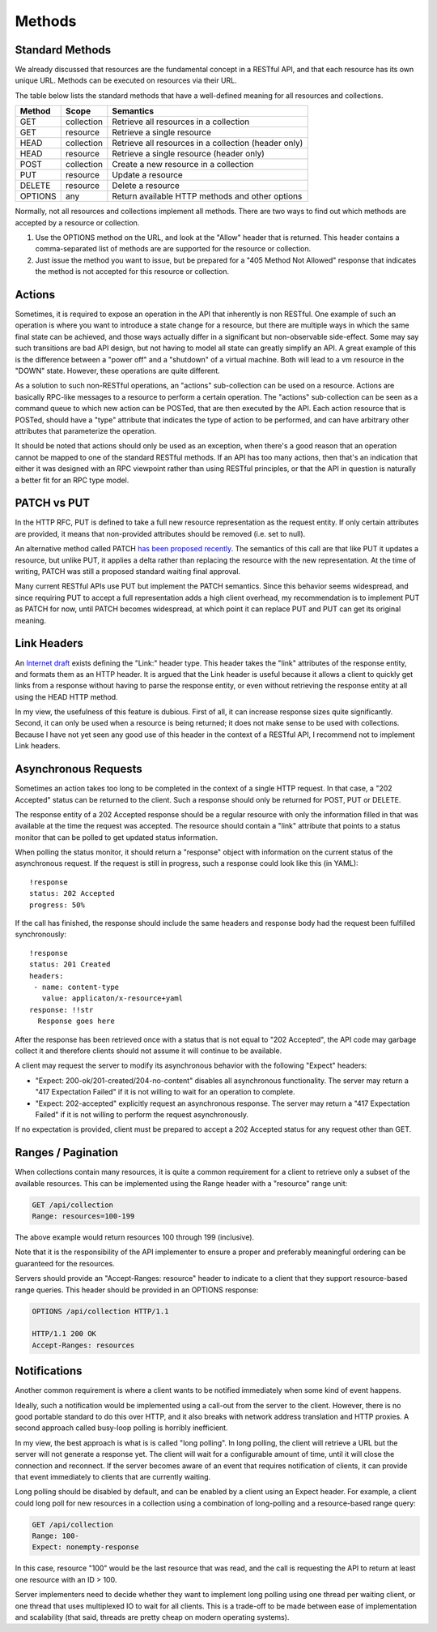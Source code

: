 =======
Methods
=======

Standard Methods
================

We already discussed that resources are the fundamental concept in a RESTful
API, and that each resource has its own unique URL. Methods can be executed on
resources via their URL.

The table below lists the standard methods that have a well-defined meaning for
all resources and collections.

=======  ==========  ==================================================
Method     Scope                         Semantics
=======  ==========  ==================================================
GET      collection  Retrieve all resources in a collection
GET      resource    Retrieve a single resource
HEAD     collection  Retrieve all resources in a collection (header only)
HEAD     resource    Retrieve a single resource (header only)
POST     collection  Create a new resource in a collection
PUT      resource    Update a resource
DELETE   resource    Delete a resource
OPTIONS  any         Return available HTTP methods and other options
=======  ==========  ==================================================

Normally, not all resources and collections implement all methods. There are
two ways to find out which methods are accepted by a resource or collection.

1. Use the OPTIONS method on the URL, and look at the "Allow" header that is
   returned. This header contains a comma-separated list of methods are are
   supported for the resource or collection.
2. Just issue the method you want to issue, but be prepared for a "405 Method
   Not Allowed" response that indicates the method is not accepted for this
   resource or collection.

Actions
=======

Sometimes, it is required to expose an operation in the API that inherently is
non RESTful. One example of such an operation is where you want to introduce a
state change for a resource, but there are multiple ways in which the same
final state can be achieved, and those ways actually differ in a significant
but non-observable side-effect. Some may say such transitions are bad API
design, but not having to model all state can greatly simplify an API. A great
example of this is the difference between a "power off" and a "shutdown" of a
virtual machine. Both will lead to a vm resource in the "DOWN" state.
However, these operations are quite different.

As a solution to such non-RESTful operations, an "actions" sub-collection can
be used on a resource. Actions are basically RPC-like messages to a resource
to perform a certain operation. The "actions" sub-collection can be seen as a
command queue to which new action can be POSTed, that are then executed by the
API. Each action resource that is POSTed, should have a "type" attribute that
indicates the type of action to be performed, and can have arbitrary other
attributes that parameterize the operation.

It should be noted that actions should only be used as an exception, when
there's a good reason that an operation cannot be mapped to one of the
standard RESTful methods. If an API has too many actions, then that's an
indication that either it was designed with an RPC viewpoint rather than using
RESTful principles, or that the API in question is naturally a better fit for
an RPC type model.

PATCH vs PUT
============

In the HTTP RFC, PUT is defined to take a full new resource representation as
the request entity. If only certain attributes are provided, it means that
non-provided attributes should be removed (i.e. set to null).

An alternative method called PATCH `has been proposed recently
<http://tools.ietf.org/html/rfc5789>`_. The semantics of this call are that
like PUT it updates a resource, but unlike PUT, it applies a delta rather than
replacing the resource with the new representation. At the time of writing,
PATCH was still a proposed standard waiting final approval.

Many current RESTful APIs use PUT but implement the PATCH semantics. Since
this behavior seems widespread, and since requiring PUT to accept a full
representation adds a high client overhead, my recommendation is to
implement PUT as PATCH for now, until PATCH becomes widespread, at which point
it can replace PUT and PUT can get its original meaning.

Link Headers
============

An `Internet draft
<http://tools.ietf.org/html/draft-nottingham-http-link-header-10>`_ exists
defining the "Link:" header type.  This header takes the "link" attributes of
the response entity, and formats them as an HTTP header. It is argued that the
Link header is useful because it allows a client to quickly get links from a
response without having to parse the response entity, or even without
retrieving the response entity at all using the HEAD HTTP method.

In my view, the usefulness of this feature is dubious. First of all, it can
increase response sizes quite significantly. Second, it can only be used when
a resource is being returned; it does not make sense to be used with
collections. Because I have not yet seen any good use of this header in the
context of a RESTful API, I recommend not to implement Link headers.

Asynchronous Requests
=====================

Sometimes an action takes too long to be completed in the context of a single
HTTP request. In that case, a "202 Accepted" status can be returned to the
client. Such a response should only be returned for POST, PUT or DELETE.

The response entity of a 202 Accepted response should be a regular resource
with only the information filled in that was available at the time the request
was accepted. The resource should contain a "link" attribute that points to a
status monitor that can be polled to get updated status information.

When polling the status monitor, it should return a "response" object with
information on the current status of the asynchronous request. If the request
is still in progress, such a response could look like this (in YAML)::

  !response
  status: 202 Accepted
  progress: 50%

If the call has finished, the response should include the same headers and
response body had the request been fulfilled synchronously::

  !response
  status: 201 Created
  headers:
   - name: content-type
     value: applicaton/x-resource+yaml
  response: !!str
    Response goes here

After the response has been retrieved once with a status that is not equal to
"202 Accepted", the API code may garbage collect it and therefore clients
should not assume it will continue to be available.

A client may request the server to modify its asynchronous behavior with the
following "Expect" headers:

* "Expect: 200-ok/201-created/204-no-content" disables all asynchronous
  functionality. The server may return a "417 Expectation Failed" 
  if it is not willing to wait for an operation to complete.
* "Expect: 202-accepted" explicitly request an asynchronous response. The
  server may return a "417 Expectation Failed" if it is not willing to perform
  the request asynchronously.

If no expectation is provided, client must be prepared to accept a 202
Accepted status for any request other than GET.

Ranges / Pagination
===================

When collections contain many resources, it is quite a common
requirement for a client to retrieve only a subset of the available resources.
This can be implemented using the Range header with a "resource" range unit:

.. code-block:: none

  GET /api/collection
  Range: resources=100-199

The above example would return resources 100 through 199 (inclusive).

Note that it is the responsibility of the API implementer to ensure a proper
and preferably meaningful ordering can be guaranteed for the resources.

Servers should provide an "Accept-Ranges: resource" header to indicate to a
client that they support resource-based range queries. This header should be
provided in an OPTIONS response:

.. code-block:: none

  OPTIONS /api/collection HTTP/1.1

  HTTP/1.1 200 OK
  Accept-Ranges: resources

Notifications
=============

Another common requirement is where a client wants to be notified immediately
when some kind of event happens.

Ideally, such a notification would be implemented using a call-out from the
server to the client. However, there is no good portable standard to do this
over HTTP, and it also breaks with network address translation and HTTP
proxies.  A second approach called busy-loop polling is horribly inefficient.

In my view, the best approach is what is is called "long polling". In long
polling, the client will retrieve a URL but the server will not generate a
response yet. The client will wait for a configurable amount of time, until it
will close the connection and reconnect. If the server becomes aware of an
event that requires notification of clients, it can provide that event
immediately to clients that are currently waiting.

Long polling should be disabled by default, and can be enabled by a client
using an Expect header. For example, a client could long poll for new
resources in a collection using a combination of long-polling and a
resource-based range query:

.. code-block:: none

  GET /api/collection
  Range: 100-
  Expect: nonempty-response

In this case, resource "100" would be the last resource that was read, and the
call is requesting the API to return at least one resource with an ID > 100.

Server implementers need to decide whether they want to implement long polling
using one thread per waiting client, or one thread that uses multiplexed IO to
wait for all clients. This is a trade-off to be made between ease of
implementation and scalability (that said, threads are pretty cheap on modern
operating systems).
